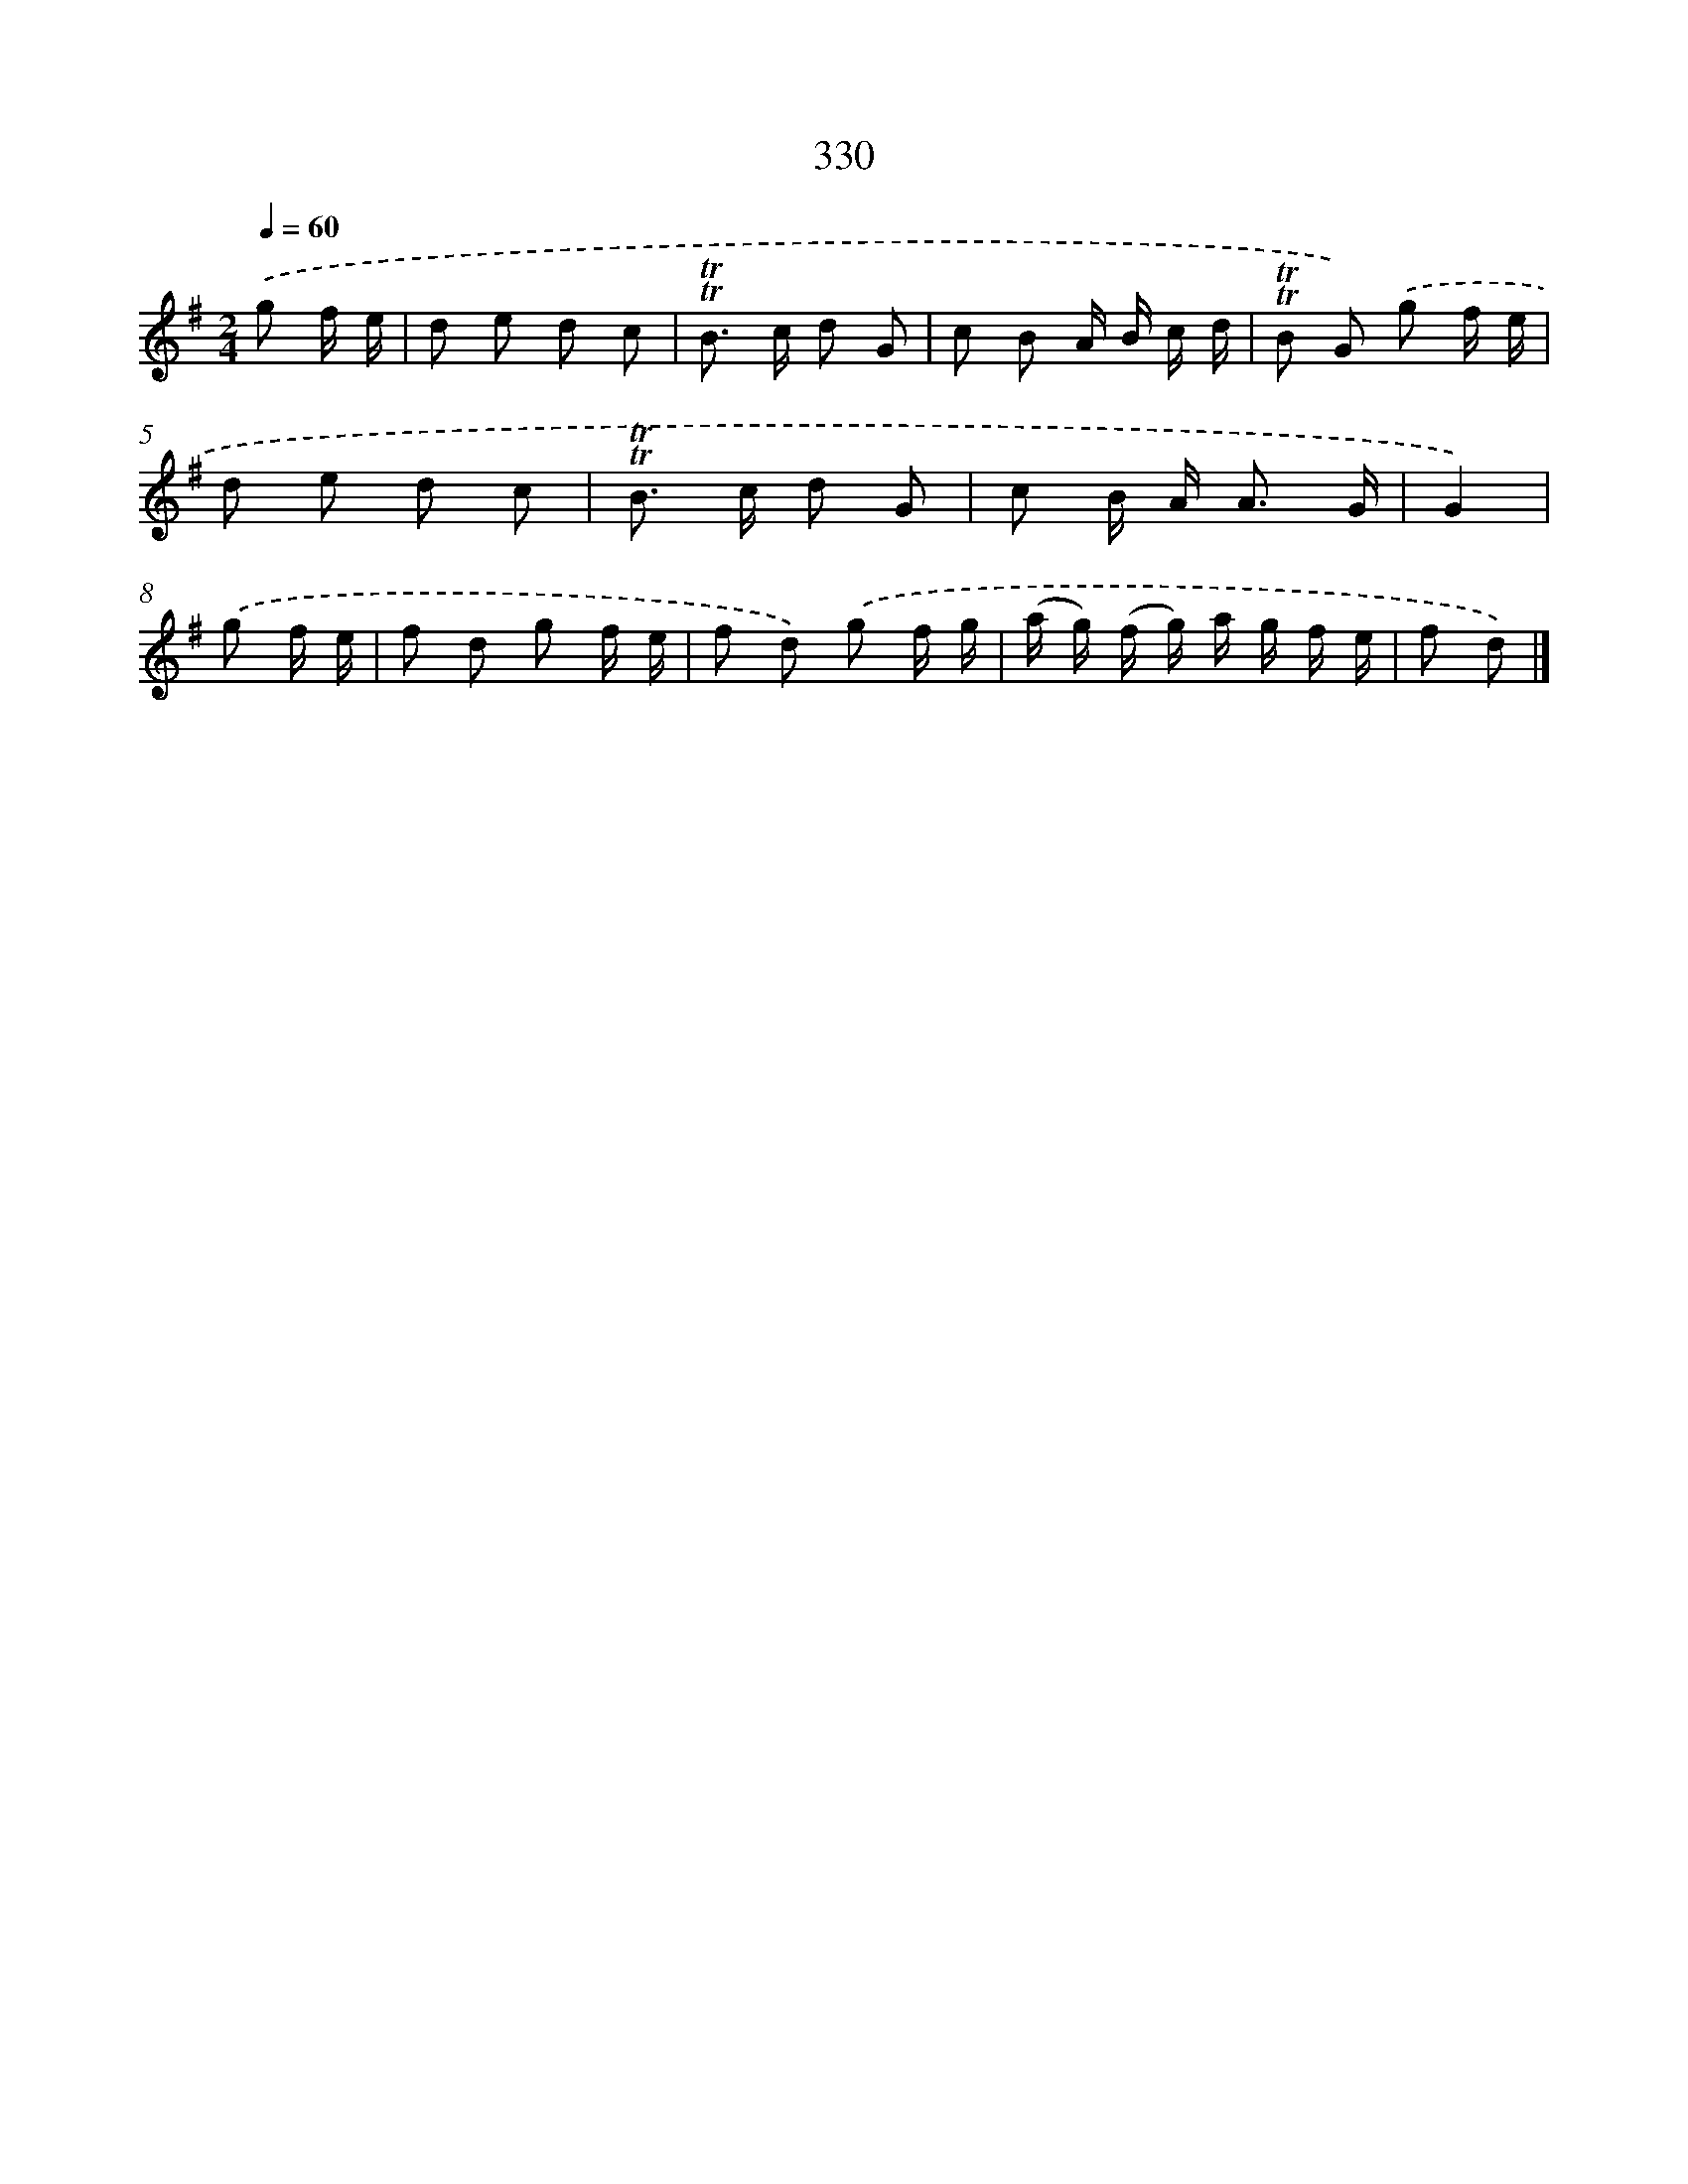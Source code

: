 X: 11661
T: 330
%%abc-version 2.0
%%abcx-abcm2ps-target-version 5.9.1 (29 Sep 2008)
%%abc-creator hum2abc beta
%%abcx-conversion-date 2018/11/01 14:37:17
%%humdrum-veritas 775256934
%%humdrum-veritas-data 525907245
%%continueall 1
%%barnumbers 0
L: 1/8
M: 2/4
Q: 1/4=60
K: G clef=treble
.('g f/ e/ [I:setbarnb 1]|
d e d c |
!trill!!trill!B> c d G |
c B A/ B/ c/ d/ |
!trill!!trill!B G) .('g f/ e/ |
d e d c |
!trill!!trill!B> c d G |
c B/ A< A G/ |
G2) |
.('g f/ e/ [I:setbarnb 9]|
f d g f/ e/ |
f d) .('g f/ g/ |
(a/ g/) (f/ g/) a/ g/ f/ e/ |
f d) |]
